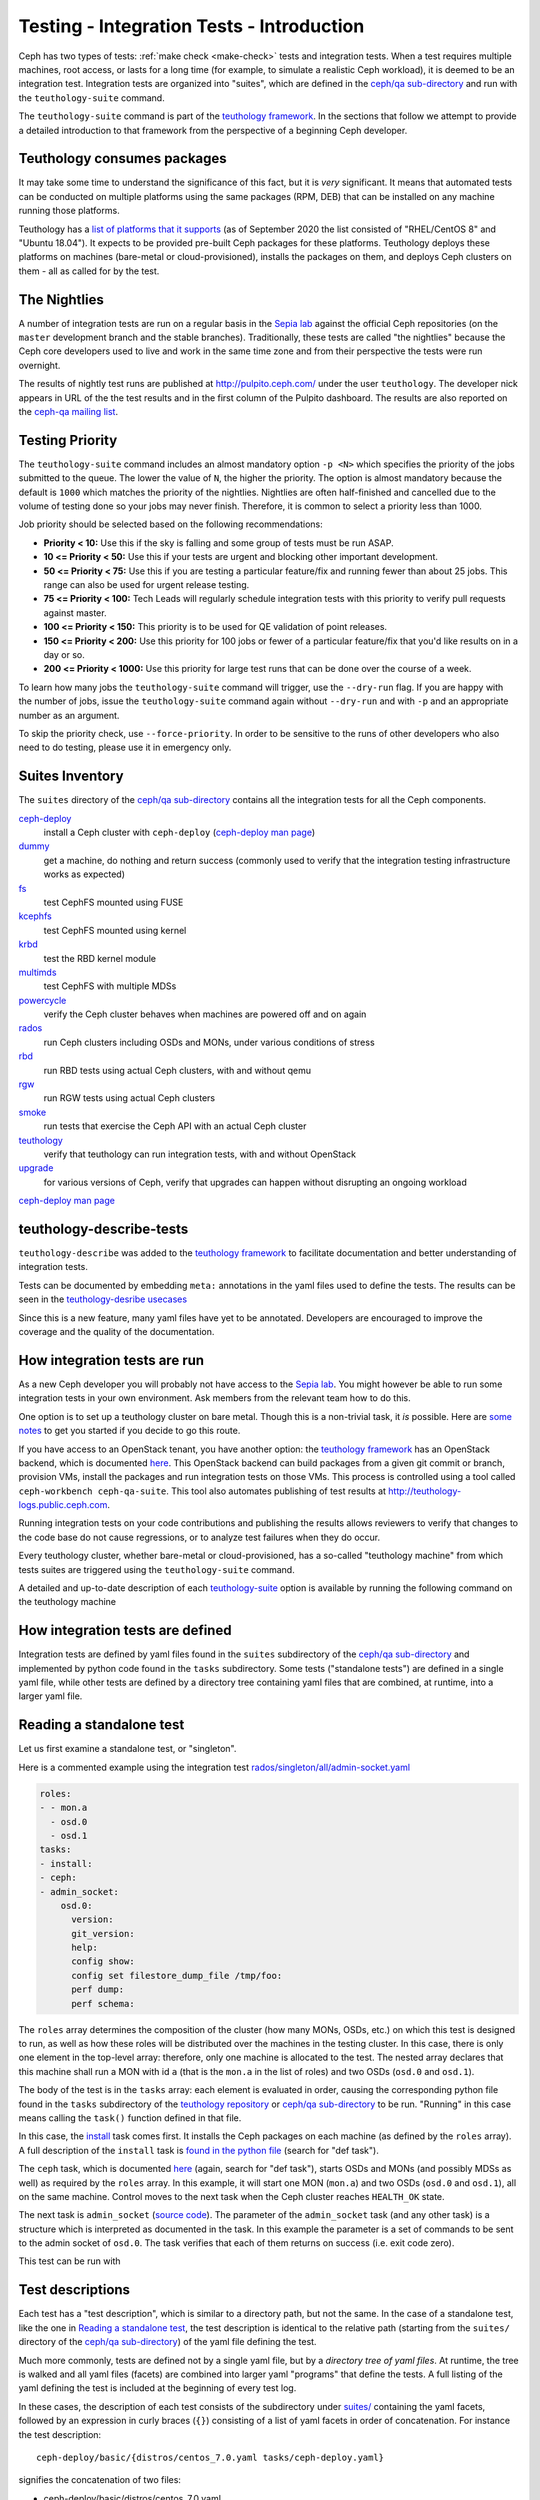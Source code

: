 .. _tests-integration-testing-teuthology-intro:

Testing - Integration Tests - Introduction
==========================================

Ceph has two types of tests: :ref:`make check <make-check>` tests and
integration tests. When a test requires multiple machines, root access, or lasts
for a long time (for example, to simulate a realistic Ceph workload), it is
deemed to be an integration test. Integration tests are organized into "suites",
which are defined in the `ceph/qa sub-directory`_ and run with the
``teuthology-suite`` command.

The ``teuthology-suite`` command is part of the `teuthology framework`_.
In the sections that follow we attempt to provide a detailed introduction
to that framework from the perspective of a beginning Ceph developer.

Teuthology consumes packages
----------------------------

It may take some time to understand the significance of this fact, but it
is `very` significant. It means that automated tests can be conducted on
multiple platforms using the same packages (RPM, DEB) that can be
installed on any machine running those platforms.

Teuthology has a `list of platforms that it supports
<https://github.com/ceph/ceph/tree/master/qa/distros/supported>`_ (as of
September 2020 the list consisted of "RHEL/CentOS 8" and "Ubuntu 18.04"). It
expects to be provided pre-built Ceph packages for these platforms.  Teuthology
deploys these platforms on machines (bare-metal or cloud-provisioned), installs
the packages on them, and deploys Ceph clusters on them - all as called for by
the test.

The Nightlies
-------------

A number of integration tests are run on a regular basis in the `Sepia
lab`_ against the official Ceph repositories (on the ``master`` development
branch and the stable branches). Traditionally, these tests are called "the
nightlies" because the Ceph core developers used to live and work in
the same time zone and from their perspective the tests were run overnight.

The results of nightly test runs are published at http://pulpito.ceph.com/
under the user ``teuthology``. The developer nick appears in URL of the the
test results and in the first column of the Pulpito dashboard.  The results are
also reported on the `ceph-qa mailing list <https://ceph.com/irc/>`_.

Testing Priority
----------------

The ``teuthology-suite`` command includes an almost mandatory option ``-p <N>``
which specifies the priority of the jobs submitted to the queue. The lower
the value of ``N``, the higher the priority. The option is almost mandatory
because the default is ``1000`` which matches the priority of the nightlies.
Nightlies are often half-finished and cancelled due to the volume of testing
done so your jobs may never finish. Therefore, it is common to select a
priority less than 1000.

Job priority should be selected based on the following recommendations:

* **Priority < 10:** Use this if the sky is falling and some group of tests
  must be run ASAP.

* **10 <= Priority < 50:** Use this if your tests are urgent and blocking
  other important development.

* **50 <= Priority < 75:** Use this if you are testing a particular
  feature/fix and running fewer than about 25 jobs. This range can also be
  used for urgent release testing.

* **75 <= Priority < 100:** Tech Leads will regularly schedule integration
  tests with this priority to verify pull requests against master.

* **100 <= Priority < 150:** This priority is to be used for QE validation of
  point releases.

* **150 <= Priority < 200:** Use this priority for 100 jobs or fewer of a
  particular feature/fix that you'd like results on in a day or so.

* **200 <= Priority < 1000:** Use this priority for large test runs that can
  be done over the course of a week.

To learn how many jobs the ``teuthology-suite`` command will trigger, use the
``--dry-run`` flag. If you are happy with the number of jobs, issue the ``teuthology-suite`` command again without
``--dry-run`` and with ``-p`` and an appropriate number as an argument. 

To skip the priority check, use ``--force-priority``. In order to be sensitive
to the runs of other developers who also need to do testing, please use it in
emergency only.

Suites Inventory
----------------

The ``suites`` directory of the `ceph/qa sub-directory`_ contains all the
integration tests for all the Ceph components.

`ceph-deploy <https://github.com/ceph/ceph/tree/master/qa/suites/ceph-deploy>`_
  install a Ceph cluster with ``ceph-deploy`` (`ceph-deploy man page`_)

`dummy <https://github.com/ceph/ceph/tree/master/qa/suites/dummy>`_
  get a machine, do nothing and return success (commonly used to
  verify that the integration testing infrastructure works as expected)

`fs <https://github.com/ceph/ceph/tree/master/qa/suites/fs>`_
  test CephFS mounted using FUSE

`kcephfs <https://github.com/ceph/ceph/tree/master/qa/suites/kcephfs>`_
  test CephFS mounted using kernel

`krbd <https://github.com/ceph/ceph/tree/master/qa/suites/krbd>`_
  test the RBD kernel module

`multimds <https://github.com/ceph/ceph/tree/master/qa/suites/multimds>`_
  test CephFS with multiple MDSs

`powercycle <https://github.com/ceph/ceph/tree/master/qa/suites/powercycle>`_
  verify the Ceph cluster behaves when machines are powered off
  and on again

`rados <https://github.com/ceph/ceph/tree/master/qa/suites/rados>`_
  run Ceph clusters including OSDs and MONs, under various conditions of
  stress

`rbd <https://github.com/ceph/ceph/tree/master/qa/suites/rbd>`_
  run RBD tests using actual Ceph clusters, with and without qemu

`rgw <https://github.com/ceph/ceph/tree/master/qa/suites/rgw>`_
  run RGW tests using actual Ceph clusters

`smoke <https://github.com/ceph/ceph/tree/master/qa/suites/smoke>`_
  run tests that exercise the Ceph API with an actual Ceph cluster

`teuthology <https://github.com/ceph/ceph/tree/master/qa/suites/teuthology>`_
  verify that teuthology can run integration tests, with and without OpenStack

`upgrade <https://github.com/ceph/ceph/tree/master/qa/suites/upgrade>`_
  for various versions of Ceph, verify that upgrades can happen
  without disrupting an ongoing workload

`ceph-deploy man page`_

teuthology-describe-tests
-------------------------

``teuthology-describe`` was added to the `teuthology framework`_ to facilitate
documentation and better understanding of integration tests.

Tests can be documented by embedding ``meta:`` annotations in the yaml files
used to define the tests. The results can be seen in the `teuthology-desribe
usecases`_

Since this is a new feature, many yaml files have yet to be annotated.
Developers are encouraged to improve the coverage and the quality of the
documentation. 

How integration tests are run
-----------------------------

As a new Ceph developer you will probably not have access to the `Sepia lab`_.
You might however be able to run some integration tests in your own
environment. Ask members from the relevant team how to do this. 

One option is to set up a teuthology cluster on bare metal. Though this is a
non-trivial task, it `is` possible. Here are `some notes
<https://docs.ceph.com/projects/teuthology/en/latest/LAB_SETUP.html>`_ to get
you started if you decide to go this route.

If you have access to an OpenStack tenant, you have another option: the
`teuthology framework`_ has an OpenStack backend, which is documented `here
<https://docs.ceph.com/projects/teuthology/en/latest/openstack_backend.html>`__.
This OpenStack backend can build packages from a given git commit or
branch, provision VMs, install the packages and run integration tests
on those VMs. This process is controlled using a tool called
``ceph-workbench ceph-qa-suite``. This tool also automates publishing of
test results at http://teuthology-logs.public.ceph.com.

Running integration tests on your code contributions and publishing the
results allows reviewers to verify that changes to the code base do not
cause regressions, or to analyze test failures when they do occur.

Every teuthology cluster, whether bare-metal or cloud-provisioned, has a
so-called "teuthology machine" from which tests suites are triggered using the
``teuthology-suite`` command.

A detailed and up-to-date description of each `teuthology-suite`_ option is
available by running the following command on the teuthology machine

.. prompt:: bash $

   teuthology-suite --help

.. _teuthology-suite: https://docs.ceph.com/projects/teuthology/en/latest/commands/teuthology-suite.html

How integration tests are defined
---------------------------------

Integration tests are defined by yaml files found in the ``suites``
subdirectory of the `ceph/qa sub-directory`_ and implemented by python
code found in the ``tasks`` subdirectory. Some tests ("standalone tests")
are defined in a single yaml file, while other tests are defined by a
directory tree containing yaml files that are combined, at runtime, into a
larger yaml file.


.. _reading-standalone-test:

Reading a standalone test
-------------------------

Let us first examine a standalone test, or "singleton".

Here is a commented example using the integration test
`rados/singleton/all/admin-socket.yaml
<https://github.com/ceph/ceph/blob/master/qa/suites/rados/singleton/all/admin-socket.yaml>`_

.. code-block:: yaml

      roles:
      - - mon.a
        - osd.0
        - osd.1
      tasks:
      - install:
      - ceph:
      - admin_socket:
          osd.0:
            version:
            git_version:
            help:
            config show:
            config set filestore_dump_file /tmp/foo:
            perf dump:
            perf schema:

The ``roles`` array determines the composition of the cluster (how
many MONs, OSDs, etc.) on which this test is designed to run, as well
as how these roles will be distributed over the machines in the
testing cluster. In this case, there is only one element in the
top-level array: therefore, only one machine is allocated to the
test. The nested array declares that this machine shall run a MON with
id ``a`` (that is the ``mon.a`` in the list of roles) and two OSDs
(``osd.0`` and ``osd.1``).

The body of the test is in the ``tasks`` array: each element is
evaluated in order, causing the corresponding python file found in the
``tasks`` subdirectory of the `teuthology repository`_ or
`ceph/qa sub-directory`_ to be run. "Running" in this case means calling
the ``task()`` function defined in that file.

In this case, the `install
<https://github.com/ceph/teuthology/blob/master/teuthology/task/install/__init__.py>`_
task comes first. It installs the Ceph packages on each machine (as
defined by the ``roles`` array). A full description of the ``install``
task is `found in the python file
<https://github.com/ceph/teuthology/blob/master/teuthology/task/install/__init__.py>`_
(search for "def task").

The ``ceph`` task, which is documented `here
<https://github.com/ceph/ceph/blob/master/qa/tasks/ceph.py>`__ (again,
search for "def task"), starts OSDs and MONs (and possibly MDSs as well)
as required by the ``roles`` array. In this example, it will start one MON
(``mon.a``) and two OSDs (``osd.0`` and ``osd.1``), all on the same
machine. Control moves to the next task when the Ceph cluster reaches
``HEALTH_OK`` state.

The next task is ``admin_socket`` (`source code
<https://github.com/ceph/ceph/blob/master/qa/tasks/admin_socket.py>`_).
The parameter of the ``admin_socket`` task (and any other task) is a
structure which is interpreted as documented in the task. In this example
the parameter is a set of commands to be sent to the admin socket of
``osd.0``. The task verifies that each of them returns on success (i.e.
exit code zero).

This test can be run with

.. prompt:: bash $

   teuthology-suite --machine-type smithi --suite rados/singleton/all/admin-socket.yaml fs/ext4.yaml

Test descriptions
-----------------

Each test has a "test description", which is similar to a directory path,
but not the same. In the case of a standalone test, like the one in
`Reading a standalone test`_, the test description is identical to the
relative path (starting from the ``suites/`` directory of the
`ceph/qa sub-directory`_) of the yaml file defining the test.

Much more commonly, tests are defined not by a single yaml file, but by a
`directory tree of yaml files`. At runtime, the tree is walked and all yaml
files (facets) are combined into larger yaml "programs" that define the
tests. A full listing of the yaml defining the test is included at the
beginning of every test log.

In these cases, the description of each test consists of the
subdirectory under `suites/
<https://github.com/ceph/ceph/tree/master/qa/suites>`_ containing the
yaml facets, followed by an expression in curly braces (``{}``) consisting of
a list of yaml facets in order of concatenation. For instance the
test description::

  ceph-deploy/basic/{distros/centos_7.0.yaml tasks/ceph-deploy.yaml}

signifies the concatenation of two files:

* ceph-deploy/basic/distros/centos_7.0.yaml
* ceph-deploy/basic/tasks/ceph-deploy.yaml

How tests are built from directories
------------------------------------

As noted in the previous section, most tests are not defined in a single
yaml file, but rather as a `combination` of files collected from a
directory tree within the ``suites/`` subdirectory of the `ceph/qa sub-directory`_.

The set of all tests defined by a given subdirectory of ``suites/`` is
called an "integration test suite", or a "teuthology suite".

Combination of yaml facets is controlled by special files (``%`` and
``+``) that are placed within the directory tree and can be thought of as
operators.  The ``%`` file is the "convolution" operator and ``+``
signifies concatenation.

Convolution operator
^^^^^^^^^^^^^^^^^^^^

The convolution operator, implemented as an empty file called ``%``, tells
teuthology to construct a test matrix from yaml facets found in
subdirectories below the directory containing the operator.

For example, the `ceph-deploy suite
<https://github.com/ceph/ceph/tree/master/qa/suites/ceph-deploy/>`_ is
defined by the ``suites/ceph-deploy/`` tree, which consists of the files and
subdirectories in the following structure

.. code-block:: none

  qa/suites/ceph-deploy
  ├── %
  ├── distros
  │   ├── centos_latest.yaml
  │   └── ubuntu_latest.yaml
  └── tasks
      ├── ceph-admin-commands.yaml
      └── rbd_import_export.yaml

This is interpreted as a 2x1 matrix consisting of two tests:

1. ceph-deploy/basic/{distros/centos_7.0.yaml tasks/ceph-deploy.yaml}
2. ceph-deploy/basic/{distros/ubuntu_16.04.yaml tasks/ceph-deploy.yaml}

i.e. the concatenation of centos_7.0.yaml and ceph-deploy.yaml and
the concatenation of ubuntu_16.04.yaml and ceph-deploy.yaml, respectively.
In human terms, this means that the task found in ``ceph-deploy.yaml`` is
intended to run on both CentOS 7.0 and Ubuntu 16.04.

Without the file percent, the ``ceph-deploy`` tree would be interpreted as
three standalone tests:

* ceph-deploy/basic/distros/centos_7.0.yaml
* ceph-deploy/basic/distros/ubuntu_16.04.yaml
* ceph-deploy/basic/tasks/ceph-deploy.yaml

(which would of course be wrong in this case).

Referring to the `ceph/qa sub-directory`_, you will notice that the
``centos_7.0.yaml`` and ``ubuntu_16.04.yaml`` files in the
``suites/ceph-deploy/basic/distros/`` directory are implemented as symlinks.
By using symlinks instead of copying, a single file can appear in multiple
suites. This eases the maintenance of the test framework as a whole.

All the tests generated from the ``suites/ceph-deploy/`` directory tree
(also known as the "ceph-deploy suite") can be run with

.. prompt:: bash $

   teuthology-suite --machine-type smithi --suite ceph-deploy

An individual test from the `ceph-deploy suite`_ can be run by adding the
``--filter`` option

.. prompt:: bash $

   teuthology-suite \
      --machine-type smithi \
      --suite ceph-deploy/basic \
      --filter 'ceph-deploy/basic/{distros/ubuntu_16.04.yaml tasks/ceph-deploy.yaml}'

.. note:: To run a standalone test like the one in `Reading a standalone
   test`_, ``--suite`` alone is sufficient. If you want to run a single
   test from a suite that is defined as a directory tree, ``--suite`` must
   be combined with ``--filter``. This is because the ``--suite`` option
   understands POSIX relative paths only.

Concatenation operator
^^^^^^^^^^^^^^^^^^^^^^

For even greater flexibility in sharing yaml files between suites, the
special file plus (``+``) can be used to concatenate files within a
directory. For instance, consider the `suites/rbd/thrash
<https://github.com/ceph/ceph/tree/master/qa/suites/rbd/thrash>`_
tree

.. code-block:: none

  qa/suites/rbd/thrash
  ├── %
  ├── clusters
  │   ├── +
  │   ├── fixed-2.yaml
  │   └── openstack.yaml
  └── workloads
      ├── rbd_api_tests_copy_on_read.yaml
      ├── rbd_api_tests.yaml
      └── rbd_fsx_rate_limit.yaml

This creates two tests:

* rbd/thrash/{clusters/fixed-2.yaml clusters/openstack.yaml workloads/rbd_api_tests_copy_on_read.yaml}
* rbd/thrash/{clusters/fixed-2.yaml clusters/openstack.yaml workloads/rbd_api_tests.yaml}

Because the ``clusters/`` subdirectory contains the special file plus
(``+``), all the other files in that subdirectory (``fixed-2.yaml`` and
``openstack.yaml`` in this case) are concatenated together
and treated as a single file. Without the special file plus, they would
have been convolved with the files from the workloads directory to create
a 2x2 matrix:

* rbd/thrash/{clusters/openstack.yaml workloads/rbd_api_tests_copy_on_read.yaml}
* rbd/thrash/{clusters/openstack.yaml workloads/rbd_api_tests.yaml}
* rbd/thrash/{clusters/fixed-2.yaml workloads/rbd_api_tests_copy_on_read.yaml}
* rbd/thrash/{clusters/fixed-2.yaml workloads/rbd_api_tests.yaml}

The ``clusters/fixed-2.yaml`` file is shared among many suites to
define the following ``roles``

.. code-block:: yaml

  roles:
  - [mon.a, mon.c, osd.0, osd.1, osd.2, client.0]
  - [mon.b, osd.3, osd.4, osd.5, client.1]

The ``rbd/thrash`` suite as defined above, consisting of two tests,
can be run with

.. prompt:: bash $

   teuthology-suite --machine-type smithi --suite rbd/thrash

A single test from the rbd/thrash suite can be run by adding the
``--filter`` option

.. prompt:: bash $

   teuthology-suite \
      --machine-type smithi \
      --suite rbd/thrash \
      --filter 'rbd/thrash/{clusters/fixed-2.yaml clusters/openstack.yaml workloads/rbd_api_tests_copy_on_read.yaml}'

Filtering tests by their description
------------------------------------

When a few jobs fail and need to be run again, the ``--filter`` option
can be used to select tests with a matching description. For instance, if the
``rados`` suite fails the `all/peer.yaml <https://github.com/ceph/ceph/blob/master/qa/suites/rados/singleton/all/peer.yaml>`_ test, the following will only
run the tests that contain this file

.. prompt:: bash $

   teuthology-suite --machine-type smithi --suite rados --filter all/peer.yaml

The ``--filter-out`` option does the opposite (it matches tests that do `not`
contain a given string), and can be combined with the ``--filter`` option.

Both ``--filter`` and ``--filter-out`` take a comma-separated list of strings
(which means the comma character is implicitly forbidden in filenames found in
the `ceph/qa sub-directory`_). For instance

.. prompt:: bash $

  teuthology-suite --machine-type smithi --suite rados --filter all/peer.yaml,all/rest-api.yaml

will run tests that contain either
`all/peer.yaml <https://github.com/ceph/ceph/blob/master/qa/suites/rados/singleton/all/peer.yaml>`_
or
`all/rest-api.yaml <https://github.com/ceph/ceph/blob/master/qa/suites/rados/singleton/all/rest-api.yaml>`_

Each string is looked up anywhere in the test description and has to
be an exact match: they are not regular expressions.

Reducing the number of tests
----------------------------

The ``rados`` suite generates tens or even hundreds of thousands of tests out
of a few hundred files. This happens because teuthology constructs test
matrices from subdirectories wherever it encounters a file named ``%``. For
instance, all tests in the `rados/basic suite
<https://github.com/ceph/ceph/tree/master/qa/suites/rados/basic>`_ run with
different messenger types: ``simple``, ``async`` and ``random``, because they
are combined (via the special file ``%``) with the `msgr directory
<https://github.com/ceph/ceph/tree/master/qa/suites/rados/basic/msgr>`_

All integration tests are required to be run before a Ceph release is
published. When merely verifying whether a contribution can be merged without
risking a trivial regression, it is enough to run a subset. The ``--subset``
option can be used to reduce the number of tests that are triggered. For
instance

.. prompt:: bash $

   teuthology-suite --machine-type smithi --suite rados --subset 0/4000

will run as few tests as possible. The tradeoff in this case is that
not all combinations of test variations will together,
but no matter how small a ratio is provided in the ``--subset``,
teuthology will still ensure that all files in the suite are in at
least one test. Understanding the actual logic that drives this
requires reading the teuthology source code.

The ``--limit`` option only runs the first ``N`` tests in the suite:
this is rarely useful, however, because there is no way to control which
test will be first.

.. _ceph/qa sub-directory: https://github.com/ceph/ceph/tree/master/qa
.. _Sepia Lab: https://wiki.sepia.ceph.com/doku.php
.. _teuthology repository: https://github.com/ceph/teuthology
.. _teuthology framework: https://github.com/ceph/teuthology
.. _teuthology-desribe usecases: https://gist.github.com/jdurgin/09711d5923b583f60afc
.. _ceph-deploy man page: ../../../../man/8/ceph-deploy

